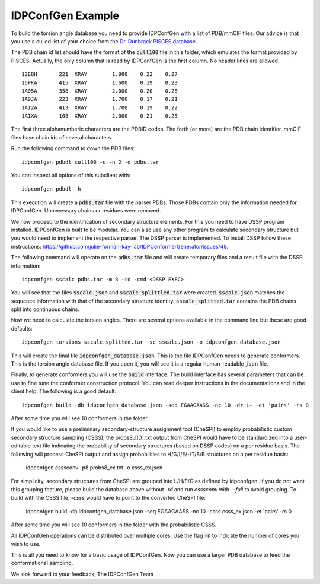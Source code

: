 IDPConfGen Example
==================

To build the torsion angle database you need to provide IDPConfGen with a list
of PDB/mmCIF files. Our advice is that you use a culled list of your choice from
the `Dr. Dunbrack PISCES database <http://dunbrack.fccc.edu/PISCES.php>`_.

The PDB chain id list should have the format of the :code:`cull100` file in this
folder, which emulates the format provided by PISCES. Actually, the only column
that is read by IDPConfGen is the first column. No header lines are allowed.

::

    12E8H       221  XRAY        1.900    0.22    0.27  
    16PKA       415  XRAY        1.600    0.19    0.23  
    1A05A       358  XRAY        2.000    0.20    0.28  
    1A0JA       223  XRAY        1.700    0.17    0.21  
    1A12A       413  XRAY        1.700    0.19    0.22  
    1A1XA       108  XRAY        2.000    0.21    0.25  

The first three alphanumberic characters are the PDBID codes. The forth (or
more) are the PDB chain identifier. mmCIF files have chain ids of several
characters.

Run the following command to down the PDB files::

    idpconfgen pdbdl cull100 -u -n 2 -d pdbs.tar

You can inspect all options of this subclient with::

    idpconfgen pdbdl -h

This execution will create a :code:`pdbs.tar` file with the parser PDBs. Those
PDBs contain only the information needed for IDPConfGen. Unnecessary chains or
residues were removed.

We now proceed to the identification of secondary structure elements. For
this you need to have DSSP program installed. IDPConfGen is built to be modular.
You can also use any other program to calculate secondary structure but you
would need to implement the respective parser. The DSSP parser is implemented.
To install DSSP follow these instructions: https://github.com/julie-forman-kay-lab/IDPConformerGenerator/issues/48.

The following command will operate on the :code:`pdbs.tar` file and will create
temporary files and a result file with the DSSP information::

    idpconfgen sscalc pdbs.tar -m 3 -rd -cmd <DSSP EXEC>

You will see that the files :code:`sscalc.json` and :code:`sscalc_splittled.tar`
were created. :code:`sscalc.json` matches the sequence information with that of
the secondary structure identity. :code:`sscalc_splitted.tar` contains the PDB
chains split into continuous chains.

Now we need to calculate the torsion angles. There are several options available
in the command line but these are good defaults::

    idpconfgen torsions sscalc_splitted.tar -sc sscalc.json -o idpconfgen_database.json

This will create the final file :code:`idpconfgen_database.json`. This is the
file IDPConfGen needs to generate conformers. This is the torsion angle database
file. If you open it, you will see it is a regular human-readable :code:`json` file.

Finally, to generate conformers you will use the :code:`build` interface. The
build interface has several parameters that can be use to fine tune the
conformer construction protocol. You can read deeper instructions in the
documentations and in the client help. The following is a good default::

    idpconfgen build -db idpconfgen_database.json -seq EGAAGAASS -nc 10 -dr L+ -et 'pairs' -rs 0

After some time you will see 10 conformers in the folder.

If you would like to use a preliminary secondary-structure assignment tool (CheSPI) to
employ probabilistic custom secondary structure sampling (CSSS), the probs8_[ID].txt output
from CheSPI would have to be standardized into a user-editable text file indicating the
probability of secondary structures (based on DSSP codes) on a per residue basis.
The following will process CheSPI output and assign probabilities to H/G/I/E/-/T/S/B
structures on a per residue basis:

    idpconfgen csssconv -p8 probs8_ex.txt -o csss_ex.json

For simplicity, secondary structures from CheSPI are grouped into L/H/E/G as defined by idpconfgen.
If you do not want this grouping feature, please build the database above without `-rd` and run `csssconv`
with `--full` to avoid grouping.
To build with the CSSS file, `-csss` would have to point to the converted CheSPI file:

    idpconfgen build -db idpconfgen_database.json -seq EGAAGAASS -nc 10 -csss csss_ex.json -et 'pairs' -rs 0

After some time you will see 10 conformers in the folder with the probabilistic CSSS.

All IDPConfGen operations can be distributed over multiple cores. Use the flag
:code:`-n` to indicate the number of cores you wish to use.

This is all you need to know for a basic usage of IDPConfGen. Now you can use a
larger PDB database to feed the conformational sampling.

We look forward to your feedback,
The IDPConfGen Team
